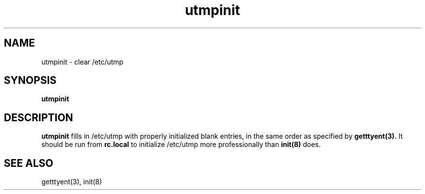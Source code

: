 .TH utmpinit 8
.SH NAME
utmpinit \- clear /etc/utmp
.SH SYNOPSIS
.B utmpinit
.SH DESCRIPTION
.B utmpinit
fills in
/etc/utmp
with properly initialized blank entries,
in the same order as specified by
.B getttyent(3).
It should be run from
.B rc.local
to initialize
/etc/utmp
more professionally than
.B init(8)
does.
.SH "SEE ALSO"
getttyent(3),
init(8)
